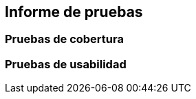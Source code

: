 ifndef::imagesdir[:imagesdir: ../images]

[[section-test-report]]
== Informe de pruebas

=== Pruebas de cobertura

=== Pruebas de usabilidad



